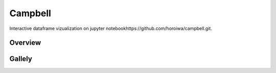 =========
Campbell
=========

Interactive dataframe vizualization on jupyter notebookhttps://github.com/horoiwa/campbell.git.

Overview
========


Gallely
=======